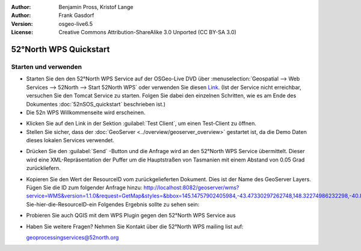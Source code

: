 :Author: Benjamin Pross, Kristof Lange
:Author: Frank Gasdorf
:Version: osgeo-live6.5
:License: Creative Commons Attribution-ShareAlike 3.0 Unported  (CC BY-SA 3.0)

.. image:: ../../images/project_logos/logo_52North_160.png
  :scale: 100 %
  :alt: project logo
  :align: right

********************************************************************************
52°North WPS Quickstart 
********************************************************************************

Starten und verwenden
================================================================================

* Starten Sie den den 52°North WPS Service auf der OSGeo-Live DVD über 
  :menuselection:`Geospatial --> Web Services --> 52North --> Start 52North WPS` oder verwenden 
  Sie diesen `Link <http://localhost:8080/52nWPS/>`_. (Ist der Service nicht erreichbar, versuchen 
  Sie den Tomcat Service zu starten. Folgen Sie dabei den einzelnen Schritten, wie es am Ende des 
  Dokumentes :doc:`52nSOS_quickstart` beschrieben ist.)

* Die 52n WPS Willkommenseite wird erscheinen.

.. image:: ../../images/screenshots/800x600/52nWPS_welcome_page.png
  :scale: 70 %
  :alt: screenshot

* Klicken Sie auf den Link in der Sektion :guilabel:`Test Client`, um einen Test-Client zu öffnen.

* Stellen Sie sicher, dass der :doc:`GeoServer <../overview/geoserver_overview>` gestartet ist, 
  da die Demo Daten dieses lokalen Services verwendet.

.. image:: ../../images/screenshots/800x600/52nWPS_test_client.png
  :scale: 70 %
  :alt: screenshot
  
  
* Drücken Sie den :guilabel:`Send` -Button und die Anfrage wird an den 52°North WPS Service 
  übermittelt. Dieser wird eine XML-Repräsentation der Puffer um die Hauptstraßen von Tasmanien mit 
  einem Abstand von 0.05 Grad zurückliefern.

.. image:: ../../images/screenshots/800x600/52nWPS_output_stored_in_wfs.png
  :scale: 70 %
  :alt: screenshot

* Kopieren Sie den Wert der  ResourceID vom zurückgelieferten Dokument. Dies ist der Name des GeoServer Layers. Fügen Sie die ID zum folgender Anfrage hinzu: http://localhost:8082/geoserver/wms?service=WMS&version=1.1.0&request=GetMap&styles=&bbox=145.14757902405984,-43.47330297262748,148.32274986232298,-40.80286290459129&width=512&height=430&srs=EPSG:4326&format=application/openlayers&layers=Fügen-Sie-hier-die-ResourceID-ein
  Folgendes Ergebnis sollte zu sehen sein:

  .. image:: ../../images/screenshots/800x600/52nWPS_result_in_geoserver.png
    :scale: 70 %
    :alt: screenshot

* Probieren Sie auch QGIS mit dem WPS Plugin gegen den 52°North WPS Service aus

* Haben Sie weitere Fragen? Nehmen Sie Kontakt über die 52°North WPS mailing list auf:

  geoprocessingservices@52north.org

